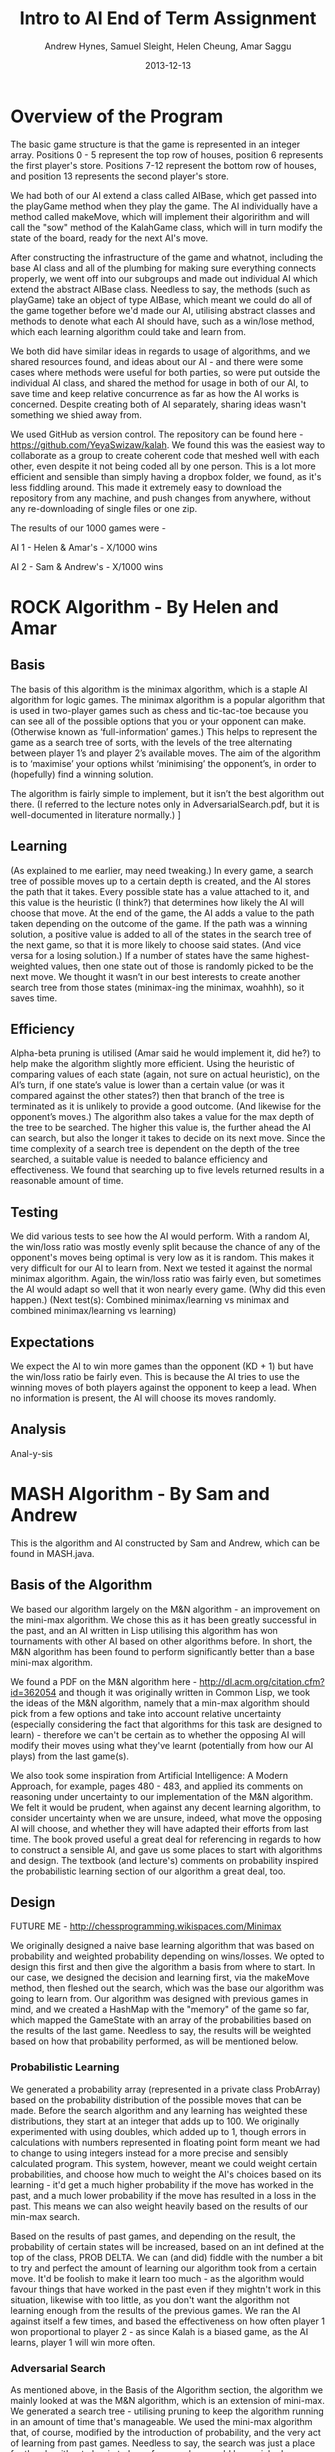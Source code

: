 #+TITLE: Intro to AI End of Term Assignment
#+AUTHOR: Andrew Hynes, Samuel Sleight, Helen Cheung, Amar Saggu
#+DATE: 2013-12-13

* Overview of the Program

The basic game structure is that the game is represented in an integer array. Positions 0 - 5 represent the top row of houses, position 6 represents the first player's store. Positions 7-12 represent the bottom row of houses, and position 13 represents the second player's store.

We had both of our AI extend a class called AIBase, which get passed into the playGame method when they play the game. The AI individually have a method called makeMove, which will implement their algoririthm and will call the "sow" method of the KalahGame class, which will in turn modify the state of the board, ready for the next AI's move.

After constructing the infrastructure of the game and whatnot, including the base AI class and all of the plumbing for making sure everything connects properly, we went off into our subgroups and made out individual AI which extend the abstract AIBase class. Needless to say, the methods (such as playGame) take an object of type AIBase, which meant we could do all of the game together before we'd made our AI, utilising abstract classes and methods to denote what each AI should have, such as a win/lose method, which each learning algorithm could take and learn from.

We both did have similar ideas in regards to usage of algorithms, and we shared resources found, and ideas about our AI - and there were some cases where methods were useful for both parties, so were put outside the individual AI class, and shared the method for usage in both of our AI, to save time and keep relative concurrence as far as how the AI works is concerned. Despite creating both of AI separately, sharing ideas wasn't something we shied away from.

We used GitHub as version control. The repository can be found here - https://github.com/YeyaSwizaw/kalah. We found this was the easiest way to collaborate as a group to create coherent code that meshed well with each other, even despite it not being coded all by one person. This is a lot more efficient and sensible than simply having a dropbox folder, we found, as it's less fiddling around. This made it extremely easy to download the repository from any machine, and push changes from anywhere, without any re-downloading of single files or one zip.

The results of our 1000 games were -

AI 1 - Helen & Amar's - X/1000 wins

AI 2 - Sam & Andrew's - X/1000 wins

* ROCK Algorithm - By Helen and Amar

** Basis

The basis of this algorithm is the minimax algorithm, which is a staple AI algorithm for logic games. The minimax algorithm is a popular algorithm that is used in two-player games such as chess and tic-tac-toe because you can see all of the possible options that you or your opponent can make. (Otherwise known as ‘full-information’ games.)  This helps to represent the game as a search tree of sorts, with the levels of the tree alternating between player 1’s and player 2’s available moves. The aim of the algorithm is to ‘maximise’ your options whilst ‘minimising’ the opponent’s, in order to (hopefully) find a winning solution.

The algorithm is fairly simple to implement, but it isn’t the best algorithm out there. (I referred to the lecture notes only in AdversarialSearch.pdf, but it is well-documented in literature normally.) ]

** Learning

(As explained to me earlier, may need tweaking.) In every game, a search tree of possible moves up to a certain depth is created, and the AI stores the path that it takes. Every possible state has a value attached to it, and this value is the heuristic (I think?) that determines how likely the AI will choose that move. At the end of the game, the AI adds a value to the path taken depending on the outcome of the game. If the path was a winning solution, a positive value is added to all of the states in the search tree of the next game, so that it is more likely to choose said states. (And vice versa for a losing solution.) If a number of states have the same highest-weighted values, then one state out of those is randomly picked to be the next move. We thought it wasn’t in our best interests to create another search tree from those states (minimax-ing the minimax, woahhh), so it saves time.

** Efficiency

Alpha-beta pruning is utilised (Amar said he would implement it, did he?) to help make the algorithm slightly more efficient. Using the heuristic of comparing values of each state (again, not sure on actual heuristic), on the AI’s turn, if one state’s value is lower than a certain value (or was it compared against the other states?) then that branch of the tree is terminated as it is unlikely to provide a good outcome. (And likewise for the opponent’s moves.)
The algorithm also takes a value for the max depth of the tree to be searched. The higher this value is, the further ahead the AI can search, but also the longer it takes to decide on its next move. Since the time complexity of a search tree is dependent on the depth of the tree searched, a suitable value is needed to balance efficiency and effectiveness. We found that searching up to five levels returned results in a reasonable amount of time.

** Testing 

We did various tests to see how the AI would perform. With a random AI, the win/loss ratio was mostly evenly split because the chance of any of the opponent's moves being optimal is very low as it is random. This makes it very difficult for our AI to learn from.
Next we tested it against the normal minimax algorithm. Again, the win/loss ratio was fairly even, but sometimes the AI would adapt so well that it won nearly every game. (Why did this even happen.)
(Next test(s): Combined minimax/learning  vs  minimax and combined minimax/learning vs learning)

** Expectations

We expect the AI to win more games than the opponent (KD + 1) but have the win/loss ratio be fairly even. This is because the AI tries to use the winning moves of both players against the opponent to keep a lead. When no information is present, the AI will choose its moves randomly.

** Analysis

Anal-y-sis

* MASH Algorithm - By Sam and Andrew

This is the algorithm and AI constructed by Sam and Andrew, which can be found in MASH.java.

** Basis of the Algorithm

We based our algorithm largely on the M&N algorithm - an improvement on the mini-max algorithm. We chose this as it has been greatly successful in the past, and an AI written in Lisp utilising this algorithm has won tournaments with other AI based on other algorithms before. In short, the M&N algorithm has been found to perform significantly better than a base mini-max algorithm.

We found a PDF on the M&N algorithm here - http://dl.acm.org/citation.cfm?id=362054 and though it was originally written in Common Lisp, we took the ideas of the M&N algorithm, namely that a min-max algorithm should pick from a few options and take into account relative uncertainty (especially considering the fact that algorithms for this task are designed to learn) - therefore we can't be certain as to whether the opposing AI will modify their moves using what they've learnt (potentially from how our AI plays) from the last game(s).

We also took some inspiration from Artificial Intelligence: A Modern Approach, for example, pages 480 - 483, and applied its comments on reasoning under uncertainty to our implementation of the M&N algorithm. We felt it would be prudent, when against any decent learning algorithm, to consider uncertainty when we are unsure, indeed, what move the opposing AI will choose, and whether they will have adapted their efforts from last time. The book proved useful a great deal for referencing in regards to how to construct a sensible AI, and gave us some places to start with algorithms and design. The textbook (and lecture's) comments on probability inspired the probabilistic learning section of our algorithm a great deal, too.

** Design

FUTURE ME - http://chessprogramming.wikispaces.com/Minimax

We originally designed a naive base learning algorithm that was based on probability and weighted probability depending on wins/losses. We opted to design this first and then give the algorithm a basis from where to start. In our case, we designed the decision and learning first, via the makeMove method, then fleshed out the search, which was the base our algorithm was going to learn from. Our algorithm was designed with previous games in mind, and we created a HashMap with the "memory" of the game so far, which mapped the GameState with an array of the probabilities based on the results of the last game. Needless to say, the results will be weighted based on how that probability performed, as will be mentioned below.

*** Probabilistic Learning

We generated a probability array (represented in a private class ProbArray) based on the probability distribution of the possible moves that can be made. Before the search algorithm and any learning has weighted these distributions, they start at an integer that adds up to 100. We originally experimented with using doubles, which added up to 1, though errors in calculations with numbers represented in floating point form meant we had to change to using integers instead for a more precise and sensibly calculated program. This system, however, meant we could weight certain probabilities, and choose how much to weight the AI's choices based on its learning - it'd get a much higher probability if the move has worked in the past, and a much lower probability if the move has resulted in a loss in the past. This means we can also weight heavily based on the results of our min-max search.

Based on the results of past games, and depending on the result, the probability of certain states will be increased, based on an int defined at the top of the class, PROB DELTA. We can (and did) fiddle with the number a bit to try and perfect the amount of learning our algorithm took from a certain move. It'd be foolish to make it learn too much - as the algorithm would favour things that have worked in the past even if they mightn't work in this situation, likewise with too little, as you don't want the algorithm not learning enough from the results of the previous games. We ran the AI against itself a few times, and based the effectiveness on how often player 1 won proportional to player 2 - as since Kalah is a biased game, as the AI learns, player 1 will win more often.

*** Adversarial Search

As mentioned above, in the Basis of the Algorithm section, the algorithm we mainly looked at was the M&N algorithm, which is an extension of mini-max. We generated a search tree - utilising pruning to keep the algorithm running in an amount of time that's manageable. We used the mini-max algorithm that, of course, modified by the introduction of probability, and the very act of learning from past games. Needless to say, the search was just a place for the algorithm to begin to learn from, and we could have picked an algorithm that wasn't an adversarial search, nor took into account the opponent's moves at all, which would be completely doable for a search algorithm in this case, since it's paired with a learning algorithm. However, this wouldn't be anywhere near as effective as starting with a strong adversarial search algorithm and utilising probability and learning to enhance this base.

Our program creates a tree based on the potential outcomes of each move, and assigns a value to each. Since a full search of every possible state is quite obviously not feasible, we search a limited amount, to a capped amount of 7 levels, whereby we use the heuristic of the amount of stones in our pit subtracted by the stones in their pit, where the highest number is the optimal state [that we can see without searching deeper]. Naturally, we can run these states by our previously generated probabilistic learning, and enhance this heuristic by our learning and the element of probability, which can, in turn, create a further level of stochastic behaviour that the opposing AI mightn't expect - and its learning can be slightly quelled by utilising randomness.

*** Learning with Search

As the assignment was to make a learning algorithm, we naturally did attempt to make the AI learn based on incorrect moves in the past on top of a min-max search base. We found it important to make sure that though the algorithm does learn, it learns from an established point of rational behaviour. Starting completely naively is, naturally, worse than starting with an established base, and learning from that base can create an AI that utilises two strong ways of beating the task at hand.

Search can only take a program so far in a certain amount of time. Reasonable amounts of time restricts simply searching every possible move ever - something which likely wouldn't ever complete in some games, such as Go, and would take an extraordinarily long time, probably not able to compute fully, in games with smaller potential states, such as Kalah. Alpha-Beta pruning can help, but it won't help your algorithm search much further - even if it does help the speed a bit. We found learning was a perfect place to go where our search leaves us - and though an algorithm based on learning alone generally won't beat (from something other than dumb luck) a well-made search based AI, not at least for a very very large amount of games, an algorithm with search that also takes into account what it has learned can generally trump one that doesn't, but performs similarly in terms of search. Our learning wasn't perfectly implemented, but we felt like it was more than good enough for this particular task, especially considering it was paired with a min-max.

** Analysis of Behaviour

*** Expectations

We expected our algorithm to perform quite well throughout the 1000 games. We expected the learning we utilised to not gain a giant lead from the other AI, rather, to mainly 'keep up with' the opposing team's efforts of learning from our AI. Rather than having a huge boost in improvement as time went on, we expected a slight boost, but that would also be counteracted by the fact the opposing AI was also learning. We expected this from pairing our learning algorithm with a tried and tested adversarial search algorithm.

We expected our AI's lead (if one existed) to stay relatively constant as time went on, and any growth or reduction in performance to be slight. Our algorithm didn't start out entirely naively and learn rapidly - it utilised search as well as learning to get a nice foothold immediately. Needless to say, we were playing against another very very strong and well built AI, so we weren't expecting to completely clean the floor with it whatsoever, like we might expect when versing pure randomness or versing a human.

*** Performance

Our algorithm performed a great deal worse than expected, though this was mostly due to the fact that the other team's AI was pretty much as good as ours was, as we should have probably expected. Creating an algorithm that utilises learning on top of search is no easy feat, however, and our algorithm did not perform poorly, by any means, considering the AI we went against. An AI that stomps random chance does not necessarily walk over AI that do the same to random chance. Overall, considering the timeframe we had and the fact that we were (unfortunately) restricted to Java, the performance wasn't bad whatsoever, I think, and its results weren't terrible, by any means.

Our AI was slightly overshadowed by their algorithm, but we found a great deal about using AI in practice from the exercise, and the performance of this was relatively expected, as Kalah is a deterministic game, and a finely tuned search algorithm that utilises good heuristics should generally beat algorithms that incorporate more learning.
